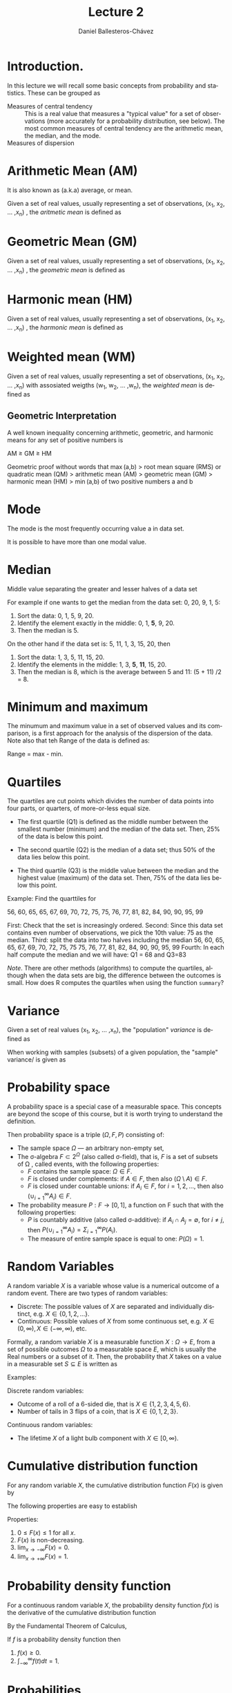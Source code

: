 #+title: Lecture 2
#+author: Daniel Ballesteros-Chávez
#+language: en
#+select_tags: export
#+exclude_tags: noexport
#+creator: Emacs 26.1 (Org mode 9.3.6)
#+PROPERTY: header-args :R+ :exports both
#+PROPERTY: header-args :R+ :session *R*


# #+html: <a href="https://www.codecogs.com/eqnedit.php?latex=\sum_{i=1}^n&space;(x_i&space;-&space;\bar{x})^2" target="_blank"><img src="https://latex.codecogs.com/gif.latex?\sum_{i=1}^n&space;(x_i&space;-&space;\bar{x})^2" title="\sum_{i=1}^n (x_i - \bar{x})^2" /></a>
# #+html: <p align="center"> <img src="https://render.githubusercontent.com/render/math?math=x_{1,2} = \frac{-b \pm \sqrt{b^2-4ac}}{2b}"></p>
# #+html: <p align="left"> <img src="https://render.githubusercontent.com/render/math?math= \sin^2(x) + \cos^2(x) =1"></p>
# #+html: <a href="https://www.codecogs.com/eqnedit.php?latex=\sin^2(x)&space;&plus;&space;\cos^2(x)&space;=1" target="_blank"><img src="https://latex.codecogs.com/gif.latex?\sin^2(x)&space;&plus;&space;\cos^2(x)&space;=1" title="\sin^2(x) + \cos^2(x) =1" /></a>


* Introduction.

In this lecture we will recall some basic concepts from probability and statistics. These can be grouped as

+ Measures of central tendency :: This is a real value that measures a
  "typical value" for a set of observations (more accurately for a
  probability distribution, see below). The most common measures of
  central tendency are the arithmetic mean, the median, and the mode.
+ Measures of dispersion :: 


# * Random Variables

# A random variable /X/ is a measurable function /X : \Omega \rightarrow E/ from a set of possible outcomes \Omega to a measurable space /E/. 

# The technical axiomatic definition requires \Omega to be a sample space of a probability triple ( Ω , F , P ) (see the measure-theoretic definition). 

# A random variable is often denoted by capital roman letters such as /X, Y, Z, T/.

# The probability that X takes on a value in a measurable set S ⊆ E is written as


# #+html: <a href="https://www.codecogs.com/eqnedit.php?latex=\Large{\color{DarkBlue}&space;{P(&space;X&space;\in&space;S&space;)=&space;P\left(\{\omega&space;\in\Omega&space;\,|\,&space;X(\omega)&space;\in&space;S&space;\}\right)}}" target="_blank"><img src="https://latex.codecogs.com/gif.latex?\Large{\color{DarkBlue}&space;{P(&space;X&space;\in&space;S&space;)=&space;P\left(\{\omega&space;\in\Omega&space;\,|\,&space;X(\omega)&space;\in&space;S&space;\}\right)}}" title="\Large{\color{DarkBlue} {P( X \in S )= P\left(\{\omega \in\Omega \,|\, X(\omega) \in S \}\right)}}" /></a>


* Arithmetic Mean (AM)

It is also known as (a.k.a) average, or mean.

Given a set of real values, usually representing a set of observations,  (x_{1}, x_{2}, ... ,x_{n}) , the /aritmetic mean/ is defined as

# #+html: <a href="https://www.codecogs.com/eqnedit.php?latex=\Large{{\color{DarkBlue}&space;\bar{x}&space;=&space;\frac{1}{n}\sum_{i=1}^n&space;x_i}}" target="_blank"><img src="https://latex.codecogs.com/gif.latex?\Large{{\color{DarkBlue}&space;\bar{x}&space;=&space;\frac{1}{n}\sum_{i=1}^n&space;x_i}}" title="\Large{{\color{DarkBlue} \bar{x} = \frac{1}{n}\sum_{i=1}^n x_i}}" /></a>

\begin{equation}
\frac{1}{n}\sum_{i=1}^n \, x_i
\end{equation}

* Geometric Mean (GM)

Given a set of real values, usually representing a set of observations,  (x_{1}, x_{2}, ... ,x_{n}) , the /geometric mean/ is defined as

# #+html: <a href="https://www.codecogs.com/eqnedit.php?latex=\Large{\color{DarkBlue}&space;{\bar{x}_{\mbox{geo}}&space;=&space;\left(\Pi_{i=1}^n&space;x_i\right&space;)^{\frac{1}{n}}}&space;=&space;\sqrt[n]{x_1\cdot&space;x_2&space;\cdots&space;x_n}}" target="_blank"><img src="https://latex.codecogs.com/gif.latex?\Large{\color{DarkBlue}&space;{\bar{x}_{\mbox{geo}}&space;=&space;\left(\Pi_{i=1}^n&space;x_i\right&space;)^{\frac{1}{n}}}&space;=&space;\sqrt[n]{x_1\cdot&space;x_2&space;\cdots&space;x_n}}" title="\Large{\color{DarkBlue} {\bar{x}_{\mbox{geo}} = \left(\Pi_{i=1}^n x_i\right )^{\frac{1}{n}}} = \sqrt[n]{x_1\cdot x_2 \cdots x_n}}" /></a>

\begin{equation}
\bar{x}_{\mbox{geo}}= \left( \Pi_{i=1}^n x_i \right)^{\frac{1}{n}} = \sqrt[n]{x_1\cdot x_2 \cdots x_n}
\end{equation}


* Harmonic mean (HM)

Given a set of real values, usually representing a set of observations,  (x_{1}, x_{2}, ... ,x_{n}) , the /harmonic mean/ is defined as

# #+html: <a href="https://www.codecogs.com/eqnedit.php?latex=\Large{\color{DarkBlue}{&space;\bar{x}_{\mbox{hm}}=\frac{1}{\frac{1}{n}&space;\sum_{i=1}^{n}\frac{1}{x_{i}}}}&space;=&space;\frac{n}{\frac{1}{x_1}&space;&plus;&space;\frac{1}{x_2}&space;&plus;&space;\cdots&space;&plus;&space;\frac{1}{x_n}}}" target="_blank"><img src="https://latex.codecogs.com/gif.latex?\Large{\color{DarkBlue}{&space;\bar{x}_{\mbox{hm}}=\frac{1}{\frac{1}{n}&space;\sum_{i=1}^{n}\frac{1}{x_{i}}}}&space;=&space;\frac{n}{\frac{1}{x_1}&space;&plus;&space;\frac{1}{x_2}&space;&plus;&space;\cdots&space;&plus;&space;\frac{1}{x_n}}}" title="\Large{\color{DarkBlue}{ \bar{x}_{\mbox{hm}}=\frac{1}{\frac{1}{n} \sum_{i=1}^{n}\frac{1}{x_{i}}}} = \frac{n}{\frac{1}{x_1} + \frac{1}{x_2} + \cdots + \frac{1}{x_n}}}" /></a>

\begin{equation}
\bar{x}_{\mbox{hm}} = \frac{1}{\frac{1}{n} \sum_{i=1}^{n}\frac{1}{x_{i}}} = \frac{n}{\frac{1}{x_1} + \frac{1}{x_2} + \cdots + \frac{1}{x_n}}
\end{equation}


* Weighted mean (WM)

Given a set of real values, usually representing a set of observations,  (x_{1}, x_{2}, ... ,x_{n}) with assosiated weigths (w_{1}, w_{2}, ... ,w_{n}), the /weighted mean/ is defined as

# #+html: <a href="https://www.codecogs.com/eqnedit.php?latex=\Large\color{DarkBlue}&space;\overline{x}_{w}=\frac{&space;\sum_{i=1}^n&space;w_i&space;x_i}{\sum_{i=1}^n&space;w_i}&space;=&space;\frac{w_1&space;x_1&space;&plus;&space;w_2&space;x_2&space;&plus;&space;\cdots&space;&plus;&space;w_n&space;x_n}{w_1&space;&plus;&space;w_2&space;&plus;&space;\cdots&space;&plus;&space;w_n}" target="_blank"><img src="https://latex.codecogs.com/gif.latex?\Large\color{DarkBlue}&space;\overline{x}_{w}=\frac{&space;\sum_{i=1}^n&space;w_i&space;x_i}{\sum_{i=1}^n&space;w_i}&space;=&space;\frac{w_1&space;x_1&space;&plus;&space;w_2&space;x_2&space;&plus;&space;\cdots&space;&plus;&space;w_n&space;x_n}{w_1&space;&plus;&space;w_2&space;&plus;&space;\cdots&space;&plus;&space;w_n}" title="\Large\color{DarkBlue} \overline{x}_{w}=\frac{ \sum_{i=1}^n w_i x_i}{\sum_{i=1}^n w_i} = \frac{w_1 x_1 + w_2 x_2 + \cdots + w_n x_n}{w_1 + w_2 + \cdots + w_n}" /></a>

\begin{equation}
\overline{x}_{w}=\frac{\sum_{i=1}^n w_i x_i}{\sum_{i=1}^n w_i} = \frac{w_1 x_1 + w_2x_2 + \cdots + w_n x_n}{w_1 + w_2 + \cdots + w_n}
\end{equation}


** Geometric Interpretation

A well known inequality concerning arithmetic, geometric, and harmonic means for any set of positive numbers is


    AM ≥ GM ≥ HM 

Geometric proof without words that max (a,b) > root mean square (RMS) or quadratic mean (QM) > arithmetic mean (AM) > geometric mean (GM) > harmonic mean (HM) > min (a,b) of two positive numbers a and b 

# #+html: <a title="Cmglee, CC BY-SA 4.0 &lt;https://creativecommons.org/licenses/by-sa/4.0&gt;, via Wikimedia Commons" href="https://commons.wikimedia.org/wiki/File:QM_AM_GM_HM_inequality_visual_proof.svg"><img width="512" alt="QM AM GM HM inequality visual proof" src="https://upload.wikimedia.org/wikipedia/commons/thumb/a/a1/QM_AM_GM_HM_inequality_visual_proof.svg/512px-QM_AM_GM_HM_inequality_visual_proof.svg.png"></a>



* Mode

The mode is the most frequently occurring value a in data set.

It is possible to have more than one modal value.


* Median

Middle value separating the greater and lesser halves of a data set 

For example if one wants to get the median from the data set: 0, 20, 9, 1, 5:
1) Sort the data: 0, 1, 5, 9, 20.
2) Identify the element exactly in the middle: 0, 1, *5*, 9, 20.
3) Then the median is 5.

On the other hand if the data set is: 5, 11, 1, 3, 15, 20, then
1) Sort the data: 1, 3, 5, 11, 15, 20.
2) Identify the elements in the middle:  1, 3, *5*, *11*, 15, 20.
3) Then the median is 8, which  is the average between 5 and 11: (5 + 11) /2 = 8.

* Minimum and maximum

The minumum and maximum value in a set of observed values and its comparison, is a first approach for the analysis of the dispersion of the data.
Note also that teh Range of the data is defined as:

Range = max - min.


* Quartiles

The quartiles are cut points which divides the number of data points into four parts, or quarters, of more-or-less equal size.

+ The first quartile (Q1) is defined as the middle number between the smallest number (minimum) and the median of the data set. Then,  25% of the data is below this point.

+ The second quartile (Q2) is the median of a data set; thus 50% of the data lies below this point.

+ The third quartile (Q3) is the middle value between the median and the highest value (maximum) of the data set. Then, 75% of the data lies below this point.

Example: Find the quarttiles for

56, 60, 65, 65, 67, 69, 70, 72, 75, 75, 76, 77, 81, 82, 84, 90, 90, 95, 99

First: Check that the set is increasingly ordered.
Second: Since this data set contains even number of observations, we pick the 10th value: 75 as the median.
Third: split the data into two halves including the median
 56, 60, 65, 65, 67, 69, 70, 72, 75, 75
 75, 76, 77, 81, 82, 84, 90, 90, 95, 99
Fourth: In each half compute the median and we will have: Q1 = 68 and Q3=83

/Note/. There are other methods (algorithms) to compute the quartiles, although when the data sets are big, the difference between the outcomes is small. How does R computes the quartiles when using the function =summary=? 

* Variance

Given a set of real values (x_{1}, x_{2}, ... ,x_{n}), the "population" /variance/ is defined as 

# #+html: <a href="https://www.codecogs.com/eqnedit.php?latex=\Large{\color{DarkBlue}&space;{\sigma_X^{2}={\frac&space;{1}{n}}\sum&space;_{i=1}^{n}\left(x_{i}-{\overline&space;{x}}\right)^{2}}}" target="_blank"><img src="https://latex.codecogs.com/gif.latex?\Large{\color{DarkBlue}&space;{\sigma_X^{2}={\frac&space;{1}{n}}\sum&space;_{i=1}^{n}\left(x_{i}-{\overline&space;{x}}\right)^{2}}}" title="\Large{\color{DarkBlue} {\sigma_X^{2}={\frac {1}{n}}\sum _{i=1}^{n}\left(x_{i}-{\overline {x}}\right)^{2}}}" /></a>

\begin{equation}
\sigma_X^{2}={\frac{1}{n}}\sum_{i=1}^{n}\left(x_{i}-{\overline{x}}\right)^{2}.
\end{equation}


When working with samples (subsets) of a given population, the "sample" variance/ is given as

# #+html: <a href="https://www.codecogs.com/eqnedit.php?latex=\Large{\color{DarkBlue}&space;{s_X^{2}={\frac&space;{1}{n-1}}\sum&space;_{i=1}^{n}\left(x_{i}-{\overline&space;{x}}\right)^{2}}}" target="_blank"><img src="https://latex.codecogs.com/gif.latex?\Large{\color{DarkBlue}&space;{s_X^{2}={\frac&space;{1}{n-1}}\sum&space;_{i=1}^{n}\left(x_{i}-{\overline&space;{x}}\right)^{2}}}" title="\Large{\color{DarkBlue} {s_X^{2}={\frac {1}{n-1}}\sum _{i=1}^{n}\left(x_{i}-{\overline {x}}\right)^{2}}}" /></a>

\begin{equation}
s_X^{2}={\frac{1}{n-1}}\sum_{i=1}^{n}\left(x_{i}-{\overline{x}}\right)^{2}.
\end{equation}


* Probability space

A probability space is a special case of a measurable space. This concepts are beyond the scope of this course, but it is worth trying to understand the definition.

Then probability space is a triple $(\Omega, F, P)$ consisting of:

    + The sample space $\Omega$ — an arbitrary non-empty set,
    + The σ-algebra $F \subset 2^{\Omega}$ (also called σ-field), that is, $F$ is a set of subsets of \Omega , called events, with the following properties:
       + $F$  contains the sample space: $\Omega \in F$.
       + $F$  is closed under complements: if $A \in F$, then also $( \Omega \setminus A ) \in F$.
       + $F$  is closed under countable unions: if $A_i \in F$, for $i = 1 , 2 ,\ldots$, then also $( \cup^{\infty}_{i = 1} A_{i} ) \in F$.
    + The probability measure $P : F \to [ 0 , 1 ]$,  a function on F such that with the following properties:
        + $P$ is countably additive (also called σ-additive): if $A_{i} \cap A_{j} = \emptyset$, for $i \neq j$, then $P(\cup^{\infty}_{i = 1} A_{i}) = \Sigma^{\infty}_{i = 1} P(A_{i})$.
        + The measure of entire sample space is equal to one: $P ( \Omega ) = 1$.

* Random Variables

A random variable $X$ is a variable whose value is a numerical outcome of a random event.
There are two types of random variables:
+ Discrete: The possible values of $X$ are separated and individually distinct, e.g. $X \in \{0, 1, 2, . . .\}$.
+ Continuous: Possible values of $X$ from some continuous set, e.g. $X \in (0, \infty), X \in (-\infty, \infty)$, etc.

Formally, a random variable $X$ is a measurable function $X : \Omega
    \to E$, from a set of possible outcomes $\Omega$ to a measurable
    space $E$, which is usually the Real numbers or a subset of
    it. Then, the probability that $X$ takes on a value in a measurable
    set $S \subseteq E$ is written as 

\begin{equation}
P ⁡ ( X ∈ S ) = P ⁡ ( \{ ω ∈ Ω ∣ X ( ω ) ∈ S    \} )
\end{equation}

Examples:

Discrete random variables: 
+ Outcome of a roll of a 6-sided die, that is $X \in \{1, 2, 3, 4, 5, 6\}$.
+ Number of tails in 3 flips of a coin, that is $X \in \{0, 1, 2, 3\}$.

Continuous random variables: 
+ The lifetime $X$ of a light bulb component with $X \in [0, \infty)$.

* Cumulative distribution function

For any random variable $X$, the cumulative distribution function $F (x)$ is given by
\begin{equation}
F (x) = P(X \leq x).
\end{equation}


The following properties are easy to establish

Properties:
1) $0 \leq F(x) \leq 1$ for all $x$.
2) $F(x)$ is non-decreasing.
3) $\lim_{x\to - \infty} F(x) = 0$.
4) $\lim_{x\to + \infty} F(x) = 1$.


* Probability density function

For a continuous random variable $X$, the probability density function $f(x)$ is the derivative of the cumulative distribution function
\begin{equation}
 f(x) = \frac{dF}{dx}.
\end{equation}

By the Fundamental Theorem of Calculus,

\begin{equation}
F(x) =\int_{-\infty}^{x} f(t) dt.
\end{equation}

#+begin_prop
If $f$ is a probability density function then
1) $f(x) \geq 0$.
2) $\int_{-\infty}^{\infty} f(t) dt = 1$.
#+end_prop

* Probabilities

For any pair of real numbers such that $a \leq b$, the probability that the random variable $X$ lies between $a$ and $b$ is 

\begin{equation}
P(a \leq X \leq b) = P(X \leq b) - P( X \leq a) = F(b) - F(a) =  \int_{a}^{b} f(t) dt
\end{equation}

* Mean and variance revisited.

Population mean or expectation of a continuous random variable X is defined as

# #+html: <a href="https://www.codecogs.com/eqnedit.php?latex=\Large\color{DarkBlue}&space;E[X]&space;=&space;\int_{-\infty}^{\infty}&space;x&space;f(x)dx" target="_blank"><img src="https://latex.codecogs.com/gif.latex?\Large\color{DarkBlue}&space;E[X]&space;=&space;\int_{-\infty}^{\infty}&space;x&space;f(x)dx" title="\Large\color{DarkBlue} E[X] = \int_{-\infty}^{\infty} x f(x)dx" /></a>
\begin{equation}
E[X] = \int_{-\infty}^{\infty} xf(x) dx.
\end{equation}

The variance of the random variable X with mean \mu = E[X], is given by
# #+html: <a href="https://www.codecogs.com/eqnedit.php?latex=\Large\color{DarkBlue}&space;\mbox{Var}[X]&space;=&space;E[(X-\mu)^2]&space;=&space;\int_{-\infty}^{\infty}(x-\mu)^2f(x)dx" target="_blank"><img src="https://latex.codecogs.com/gif.latex?\Large\color{DarkBlue}&space;\mbox{Var}[X]&space;=&space;E[(X-\mu)^2]&space;=&space;\int_{-\infty}^{\infty}(x-\mu)^2f(x)dx" title="\Large\color{DarkBlue} \mbox{Var}[X] = E[(X-\mu)^2] = \int_{-\infty}^{\infty}(x-\mu)^2f(x)dx" /></a>

\begin{equation}
\mbox{Var}[X] = E[(X-\mu)^2] = \int_{-\infty}^{\infty} (x-\mu)^2 f(x) dx.
\end{equation}


The standard deviation is defined by the value 

# #+html: <a href="https://www.codecogs.com/eqnedit.php?latex=\Large\color{DarkBlue}&space;\mbox{s.d}[X]&space;=&space;\sqrt{\mbox{Var}[X]}" target="_blank"><img src="https://latex.codecogs.com/gif.latex?\Large\color{DarkBlue}&space;\mbox{s.d}[X]&space;=&space;\sqrt{\mbox{Var}[X]}" title="\Large\color{DarkBlue} \mbox{s.d}[X] = \sqrt{\mbox{Var}[X]}" /></a>
\begin{equation}
\mbox{s.d.}[X] = \sqrt{\mbox{Var}[X]}.
\end{equation}


We say that two *random variables are independent* if the realisation of one does not affect the probability distribution of the other. 

Proposition: Let $a, b, c$ be constant real numbers, and $X$, $Y$ be random variables. Then the following identities hold:

1) If $f$ is the probability density function for $X$, and $g$ is any function from the real numbers to the real number, then $E[g(X)] = \int_{-\infty}^{\infty} g(x) f (x) dx$.
2) $E[aX + bY + c] = aE[X] + b E[Y] + c$.
3) $\mbox{Var}[ aX + b] = a^{2} \mbox{Var}[X]$.
4) If $X$ and $Y$ are two independent variables then $E[XY] = E[X]E[Y]$.
5) If $X$ and $Y$ are two independent variables then $\mbox{Var}[X + Y] = \mbox{Var}[X] + \mbox{Var}[Y]$.
6) $\mbox{Var}[X] = E[X^{2}] - (E[X])^{2}$.




* The normal distribution

For real values $-\infty \leq x \leq \infty$, $-\infty \leq \mu \leq \infty$ and  $0 \leq \sigma \leq \infty$, the normal distribution has probability density function:

# #+html: <a href="https://www.codecogs.com/eqnedit.php?latex=\Large\color{DarkBlue}&space;f(x)&space;=&space;\frac{1}{\sigma\sqrt{2\pi}}e&space;^{-\frac{1}{2}\left(&space;\frac{x&space;-&space;\mu}{\sigma}\right&space;)^2}" target="_blank"><img src="https://latex.codecogs.com/gif.latex?\Large\color{DarkBlue}&space;f(x)&space;=&space;\frac{1}{\sigma\sqrt{2\pi}}e&space;^{-\frac{1}{2}\left(&space;\frac{x&space;-&space;\mu}{\sigma}\right&space;)^2}" title="\Large\color{DarkBlue} f(x) = \frac{1}{\sigma\sqrt{2\pi}}e ^{-\frac{1}{2}\left( \frac{x - \mu}{\sigma}\right )^2}" /></a>


In the special case that \sigma = 1 and \mu = 0, then we write the *standard normal distribution* as

# #+html: <a href="https://www.codecogs.com/eqnedit.php?latex=\Large\color{DarkBlue}&space;f(x)&space;=&space;\frac{1}{\sqrt{2\pi}}e&space;^{-\frac{x^2}{2}}" target="_blank"><img src="https://latex.codecogs.com/gif.latex?\Large\color{DarkBlue}&space;f(x)&space;=&space;\frac{1}{\sqrt{2\pi}}e&space;^{-\frac{x^2}{2}}" title="\Large\color{DarkBlue} f(x) = \frac{1}{\sqrt{2\pi}}e ^{-\frac{x^2}{2}}" /></a>

#+begin_example R
curve(dnorm(x),-3,3)

curve(pnorm(x),-3,3)
#+end_example


*Theorem*. If $X ∼ N (\mu, \sigma^{2} )$ and $Y = aX + b$ for constants $a, b\in \mathbb{R}$, then $Y$ is also normally distributed and 

\begin{equation}
Y \sim N( a \mu + b, a^{2} \sigma^{2})
\end{equation}

In the particular case that $a = 1/\sigma$ and $b =  -\mu / \sigma$, then we actually have

\begin{equation}
Y \sim N( 0, 1).
\end{equation}

Example

For $X \sim N(2,9)$, find $P( 2 < X < 5)$.

[[https://en.wikipedia.org/wiki/Standard_normal_table][table of values may be found here]]

Solution: $P( 2 < X < 5) =  0.34$.


*Example*

Suppose that $Z ∼ N(0, 1)$. Using the probability density function and the definition, show that $\mbox{Var}[Z] = 1$. 


*Example* 

This example is taken from "The R book" by Michael J. Crawley.
Suppose we have measured the heights of 100 people. The mean height was 170 cm and the standard
deviation was 8 cm. We can ask three sorts of questions about data like these: what is the probability that a
randomly selected individual will be:

+ shorter than a particular height?
+ taller than a particular height?
+ between one specified height and another?

The area under the whole curve is exactly 1; everybody has a height between minus infinity and plus infinity.
True, but not particularly helpful. Suppose we want to know the probability that one of our people, selected
at random from the group, will be less than 160 cm tall. We need to convert this height into a value of z; that
is to say, we need to convert 160 cm into a number of standard deviations from the mean. What do we know
about the standard normal distribution? It has a mean of 0 and a standard deviation of 1. So we can convert
any value $y$, from a distribution with mean $ȳ$ and standard deviation $s$ very simply by calculating

\begin{equation}
z = \frac{y − ȳ}{s}
\end{equation}

So we convert $160$ cm into a number of standard deviations. It is less than the mean height ($170$ cm) so its
value will be negative:

\begin{equation}
z = −1.25.
\end{equation}


Now we need to find the probability of a value of the standard normal taking a value of –1.25 or smaller.
This is the area under the left-hand tail (the integral) of the density function. The function we need for this
is pnorm: we provide it with a value of z (or, more generally, with a quantile) and it provides us with the
probability we want:

#+begin_src R :exports both :colnames yes
pnorm(-1.25)
#+end_src

#+RESULTS:
|                 x |
|-------------------|
| 0.105649773666855 |

So the answer to our first question (the shaded area, top left) is just over 10%


* The Bernoulli distribution

This is the probability distribution  a binary random variable $X$. The response takes one of only two
values: it is 1 with probability p  and is 0 with probability $1 – p$ (probability of success and failure respectively). The density function
is given by:

\begin{equation}
f(x) = p^{x}(1-p)^{1-x}.
\end{equation}

Verify that

+ $E[X] = p$.
+ $\mbox{V}ar[X] = pq$.


* The binomial distribution

The general form of the density of the  binomial distribution is given by

# #+html: <a href="https://www.codecogs.com/eqnedit.php?latex=\Large\color{DarkBlue}&space;f(k)&space;=&space;\binom{n}{k}p^k&space;(1-p)^{n-k}" target="_blank"><img src="https://latex.codecogs.com/gif.latex?\Large\color{DarkBlue}&space;f(k)&space;=&space;\binom{n}{k}p^k&space;(1-p)^{n-k}" title="\Large\color{DarkBlue} f(k) = \binom{n}{k}p^k (1-p)^{n-k}" /></a>

\begin{equation}
f(k) =  \binom{n}{k} p^{k} (1 - p  )^k.
\end{equation}


The mean of the binomial distribution is np and the variance is np(1 – p).


#+begin_example R
dbinom(x, size, prob)
#+end_example

for example, in a barplot

#+begin_example R 
barplot(pbinom(0:4, 4, 0.1))
barplot(dbinom(0:4, 4, 0.1))
#+end_example 

Compare this plot with the one obtained for the normal distribution.


Example:

Suppose a biased coin comes up heads with probability 0.3 when tossed. The probability of seeing exactly 4 heads in 6 tosses is 
=f(4) = 0.0595=
